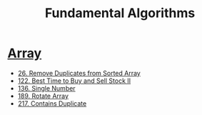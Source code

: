 #+title: Fundamental Algorithms
#+roam_alias:
#+roam_tags:

* [[file:20201208004423-array.org][Array]]

- [[file:20201208003707-26_remove_duplicates_from_sorted_array.org][26. Remove Duplicates from Sorted Array]]
- [[file:20201208204854-122_best_time_to_buy_and_sell_stock_ii.org][122. Best Time to Buy and Sell Stock II]]
- [[file:20201225205348-single_number_leetcode.org][136. Single Number]]
- [[file:20201209205336-rotate_array_leetcode.org][189. Rotate Array]]
- [[file:20201221233932-217_contains_duplicate.org][217. Contains Duplicate]]
